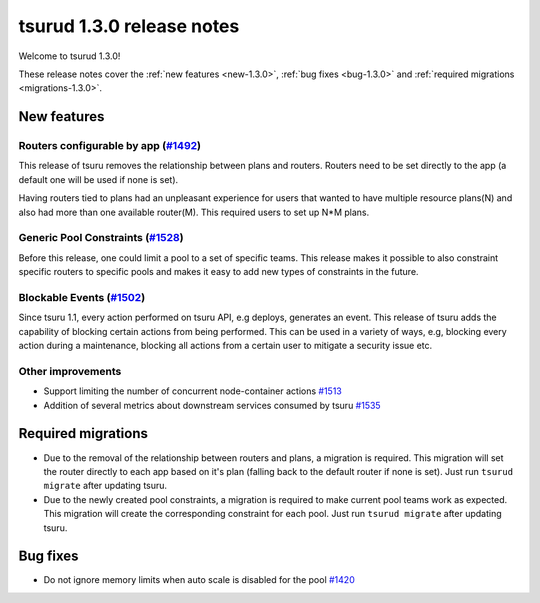 .. Copyright 2017 tsuru authors. All rights reserved.
   Use of this source code is governed by a BSD-style
   license that can be found in the LICENSE file.

==========================
tsurud 1.3.0 release notes
==========================

Welcome to tsurud 1.3.0!

These release notes cover the :ref:`new features <new-1.3.0>`, :ref:`bug fixes
<bug-1.3.0>` and :ref:`required migrations <migrations-1.3.0>`.

.. _new-1.3.0:

New features
============

Routers configurable by app (`#1492 <https://github.com/tsuru/tsuru/issues/1492>`_)
-----------------------------------------------------------------------------------

This release of tsuru removes the relationship between plans and routers. Routers
need to be set directly to the app (a default one will be used if none is set).

Having routers tied to plans had an unpleasant experience for users that wanted
to have multiple resource plans(N) and also had more than one available router(M).
This required users to set up N*M plans.

Generic Pool Constraints (`#1528 <https://github.com/tsuru/tsuru/issues/1528>`_)
--------------------------------------------------------------------------------

Before this release, one could limit a pool to a set of specific teams. This release
makes it possible to also constraint specific routers to specific pools and makes it
easy to add new types of constraints in the future.

Blockable Events (`#1502 <https://github.com/tsuru/tsuru/issues/1502>`_)
------------------------------------------------------------------------

Since tsuru 1.1, every action performed on tsuru API, e.g deploys, generates an event.
This release of tsuru adds the capability of blocking certain actions from being performed.
This can be used in a variety of ways, e.g, blocking every action during a maintenance, blocking
all actions from a certain user to mitigate a security issue etc.

Other improvements
------------------

* Support limiting the number of concurrent node-container actions
  `#1513 <https://github.com/tsuru/tsuru/issues/1513>`_
* Addition of several metrics about downstream services consumed by tsuru
  `#1535 <https://github.com/tsuru/tsuru/issues/1535>`_

.. _migrations-1.3.0:

Required migrations
===================

* Due to the removal of the relationship between routers and plans, a migration is required.
  This migration will set the router directly to each app based on it's plan (falling back to the default router if none is set).
  Just run ``tsurud migrate`` after updating tsuru.

* Due to the newly created pool constraints, a migration is required to make current pool teams
  work as expected. This migration will create the corresponding constraint for each pool.
  Just run ``tsurud migrate`` after updating tsuru.

.. _bug-1.3.0:

Bug fixes
=========

* Do not ignore memory limits when auto scale is disabled for the pool
  `#1420 <https://github.com/tsuru/tsuru/issues/1420>`_
